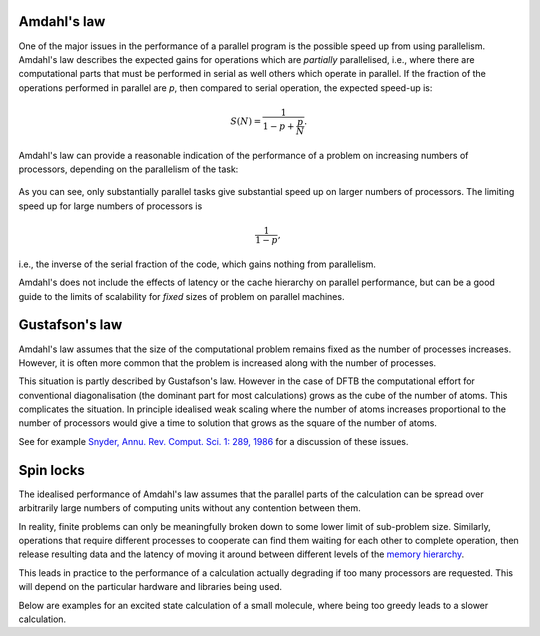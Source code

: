 Amdahl's law
============

One of the major issues in the performance of a parallel program is the possible
speed up from using parallelism. Amdahl's law describes the expected gains for
operations which are `partially` parallelised, i.e., where there are
computational parts that must be performed in serial as well others which
operate in parallel. If the fraction of the operations performed in parallel are
`p`, then compared to serial operation, the expected speed-up is:

.. math::
   
   S(N) = \frac{ 1 }{ 1 - p + \frac{p}{N} }.

Amdahl's law can provide a reasonable indication of the performance of a problem
on increasing numbers of processors, depending on the parallelism of the task:

  .. figure:: ../_figures/parallel/amdahl.png
     :height: 40ex
     :align: center
     :alt: Amdahl's law for speed-up.

As you can see, only substantially parallel tasks give substantial speed up on
larger numbers of processors. The limiting speed up for large numbers of
processors is

.. math::
   
   \frac{1}{1 - p},

i.e., the inverse of the serial fraction of the code, which gains nothing from
parallelism.

Amdahl's does not include the effects of latency or the cache hierarchy on
parallel performance, but can be a good guide to the limits of scalability for
`fixed` sizes of problem on parallel machines.


Gustafson's law
===============

Amdahl's law assumes that the size of the computational problem remains fixed as
the number of processes increases. However, it is often more common that the
problem is increased along with the number of processes.

This situation is partly described by Gustafson's law. However in the case of
DFTB the computational effort for conventional diagonalisation (the dominant
part for most calculations) grows as the cube of the number of atoms. This
complicates the situation. In principle idealised weak scaling where the number
of atoms increases proportional to the number of processors would give a time to
solution that grows as the square of the number of atoms.

See for example `Snyder, Annu. Rev. Comput. Sci. 1: 289, 1986
<https://dx.doi.org/10.1146/annurev.cs.01.060186.001445>`_ for a discussion of
these issues.


Spin locks
==========

The idealised performance of Amdahl's law assumes that the parallel parts of the
calculation can be spread over arbitrarily large numbers of computing units
without any contention between them.

In reality, finite problems can only be meaningfully broken down to some lower
limit of sub-problem size. Similarly, operations that require different
processes to cooperate can find them waiting for each other to complete
operation, then release resulting data and the latency of moving it around
between different levels of the `memory hierarchy
<https://en.wikipedia.org/wiki/Memory_hierarchy>`_.

This leads in practice to the performance of a calculation actually degrading if
too many processors are requested. This will depend on the particular hardware
and libraries being used.

Below are examples for an excited state calculation of a small molecule, where
being too greedy leads to a slower calculation.
